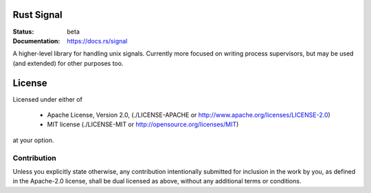 ===========
Rust Signal
===========

:Status: beta
:Documentation: https://docs.rs/signal

A higher-level library for handling unix signals. Currently more focused on
writing process supervisors, but may be used (and extended) for other purposes
too.

=======
License
=======

Licensed under either of

 * Apache License, Version 2.0, (./LICENSE-APACHE or http://www.apache.org/licenses/LICENSE-2.0)
 * MIT license (./LICENSE-MIT or http://opensource.org/licenses/MIT)

at your option.

------------
Contribution
------------

Unless you explicitly state otherwise, any contribution intentionally
submitted for inclusion in the work by you, as defined in the Apache-2.0
license, shall be dual licensed as above, without any additional terms or
conditions.
